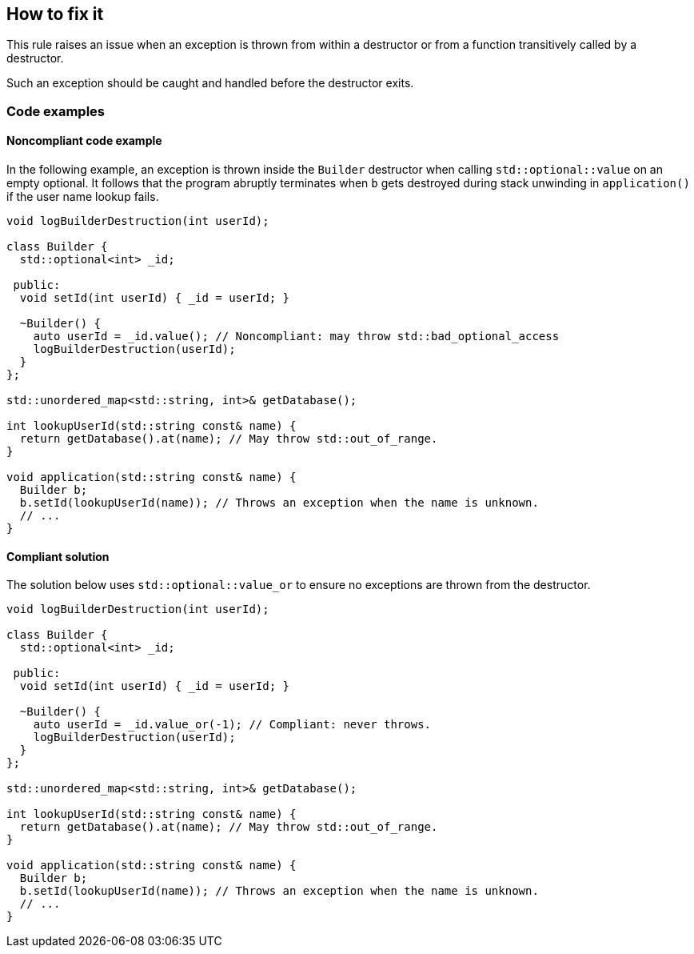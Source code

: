 == How to fix it

This rule raises an issue when an exception is thrown from within a destructor or from a function transitively called by a destructor.

Such an exception should be caught and handled before the destructor exits.

=== Code examples

==== Noncompliant code example

In the following example, an exception is thrown inside the `Builder` destructor when calling `std::optional::value` on an empty optional.
It follows that the program abruptly terminates when `b` gets destroyed during stack unwinding in `application()` if the user name lookup fails.

[source,cpp,diff-id=1,diff-type=noncompliant]
----
void logBuilderDestruction(int userId);

class Builder {
  std::optional<int> _id;

 public:
  void setId(int userId) { _id = userId; }

  ~Builder() {
    auto userId = _id.value(); // Noncompliant: may throw std::bad_optional_access
    logBuilderDestruction(userId);
  }
};

std::unordered_map<std::string, int>& getDatabase();

int lookupUserId(std::string const& name) {
  return getDatabase().at(name); // May throw std::out_of_range.
}

void application(std::string const& name) {
  Builder b;
  b.setId(lookupUserId(name)); // Throws an exception when the name is unknown.
  // ...
}
----

==== Compliant solution

The solution below uses `std::optional::value_or` to ensure no exceptions are thrown from the destructor.

[source,cpp,diff-id=1,diff-type=compliant]
----
void logBuilderDestruction(int userId);

class Builder {
  std::optional<int> _id;

 public:
  void setId(int userId) { _id = userId; }

  ~Builder() {
    auto userId = _id.value_or(-1); // Compliant: never throws.
    logBuilderDestruction(userId);
  }
};

std::unordered_map<std::string, int>& getDatabase();

int lookupUserId(std::string const& name) {
  return getDatabase().at(name); // May throw std::out_of_range.
}

void application(std::string const& name) {
  Builder b;
  b.setId(lookupUserId(name)); // Throws an exception when the name is unknown.
  // ...
}
----
